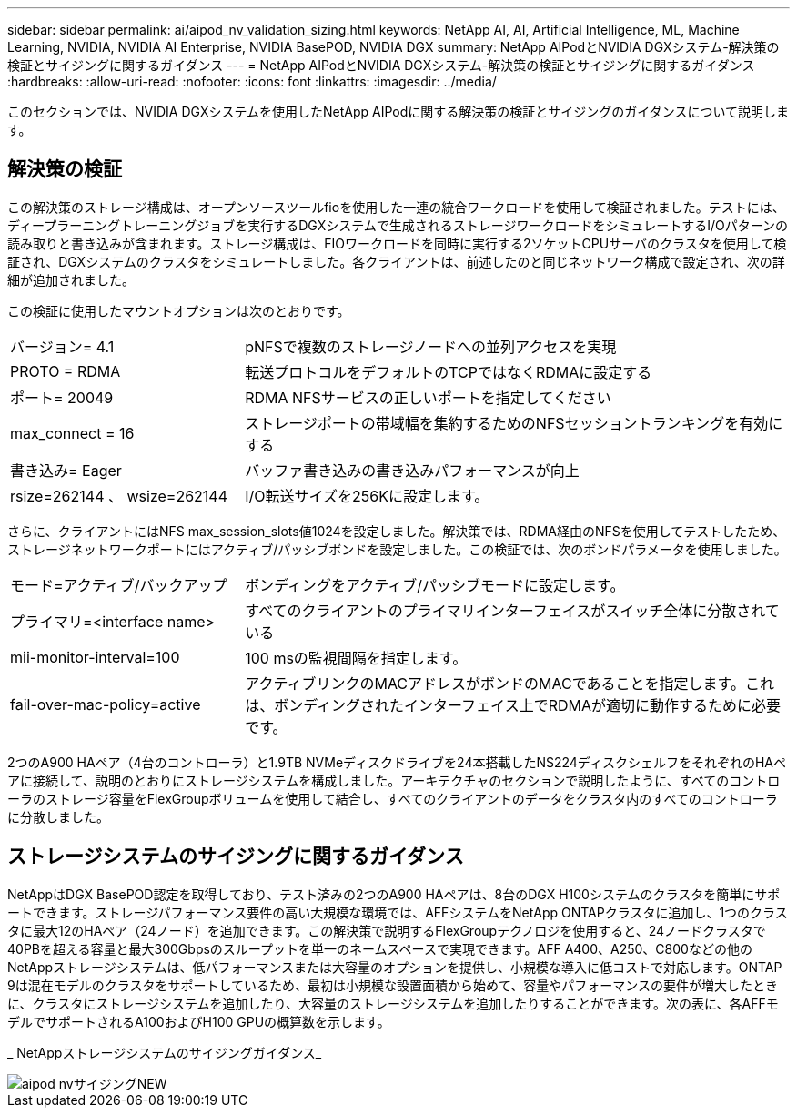---
sidebar: sidebar 
permalink: ai/aipod_nv_validation_sizing.html 
keywords: NetApp AI, AI, Artificial Intelligence, ML, Machine Learning, NVIDIA, NVIDIA AI Enterprise, NVIDIA BasePOD, NVIDIA DGX 
summary: NetApp AIPodとNVIDIA DGXシステム-解決策の検証とサイジングに関するガイダンス 
---
= NetApp AIPodとNVIDIA DGXシステム-解決策の検証とサイジングに関するガイダンス
:hardbreaks:
:allow-uri-read: 
:nofooter: 
:icons: font
:linkattrs: 
:imagesdir: ../media/


[role="lead"]
このセクションでは、NVIDIA DGXシステムを使用したNetApp AIPodに関する解決策の検証とサイジングのガイダンスについて説明します。



== 解決策の検証

この解決策のストレージ構成は、オープンソースツールfioを使用した一連の統合ワークロードを使用して検証されました。テストには、ディープラーニングトレーニングジョブを実行するDGXシステムで生成されるストレージワークロードをシミュレートするI/Oパターンの読み取りと書き込みが含まれます。ストレージ構成は、FIOワークロードを同時に実行する2ソケットCPUサーバのクラスタを使用して検証され、DGXシステムのクラスタをシミュレートしました。各クライアントは、前述したのと同じネットワーク構成で設定され、次の詳細が追加されました。

この検証に使用したマウントオプションは次のとおりです。

[cols="30%, 70%"]
|===


| バージョン= 4.1 | pNFSで複数のストレージノードへの並列アクセスを実現 


| PROTO = RDMA | 転送プロトコルをデフォルトのTCPではなくRDMAに設定する 


| ポート= 20049 | RDMA NFSサービスの正しいポートを指定してください 


| max_connect = 16 | ストレージポートの帯域幅を集約するためのNFSセッショントランキングを有効にする 


| 書き込み= Eager | バッファ書き込みの書き込みパフォーマンスが向上 


| rsize=262144 、 wsize=262144 | I/O転送サイズを256Kに設定します。 
|===
さらに、クライアントにはNFS max_session_slots値1024を設定しました。解決策では、RDMA経由のNFSを使用してテストしたため、ストレージネットワークポートにはアクティブ/パッシブボンドを設定しました。この検証では、次のボンドパラメータを使用しました。

[cols="30%, 70%"]
|===


| モード=アクティブ/バックアップ | ボンディングをアクティブ/パッシブモードに設定します。 


| プライマリ=<interface name> | すべてのクライアントのプライマリインターフェイスがスイッチ全体に分散されている 


| mii-monitor-interval=100 | 100 msの監視間隔を指定します。 


| fail-over-mac-policy=active | アクティブリンクのMACアドレスがボンドのMACであることを指定します。これは、ボンディングされたインターフェイス上でRDMAが適切に動作するために必要です。 
|===
2つのA900 HAペア（4台のコントローラ）と1.9TB NVMeディスクドライブを24本搭載したNS224ディスクシェルフをそれぞれのHAペアに接続して、説明のとおりにストレージシステムを構成しました。アーキテクチャのセクションで説明したように、すべてのコントローラのストレージ容量をFlexGroupボリュームを使用して結合し、すべてのクライアントのデータをクラスタ内のすべてのコントローラに分散しました。



== ストレージシステムのサイジングに関するガイダンス

NetAppはDGX BasePOD認定を取得しており、テスト済みの2つのA900 HAペアは、8台のDGX H100システムのクラスタを簡単にサポートできます。ストレージパフォーマンス要件の高い大規模な環境では、AFFシステムをNetApp ONTAPクラスタに追加し、1つのクラスタに最大12のHAペア（24ノード）を追加できます。この解決策で説明するFlexGroupテクノロジを使用すると、24ノードクラスタで40PBを超える容量と最大300Gbpsのスループットを単一のネームスペースで実現できます。AFF A400、A250、C800などの他のNetAppストレージシステムは、低パフォーマンスまたは大容量のオプションを提供し、小規模な導入に低コストで対応します。ONTAP 9は混在モデルのクラスタをサポートしているため、最初は小規模な設置面積から始めて、容量やパフォーマンスの要件が増大したときに、クラスタにストレージシステムを追加したり、大容量のストレージシステムを追加したりすることができます。次の表に、各AFFモデルでサポートされるA100およびH100 GPUの概算数を示します。

_ NetAppストレージシステムのサイジングガイダンス_

image::aipod_nv_sizing_new.png[aipod nvサイジングNEW]
